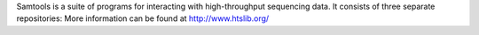 
Samtools is a suite of programs for interacting with high-throughput sequencing data. It consists of three separate repositories:
More information can be found at
http://www.htslib.org/
